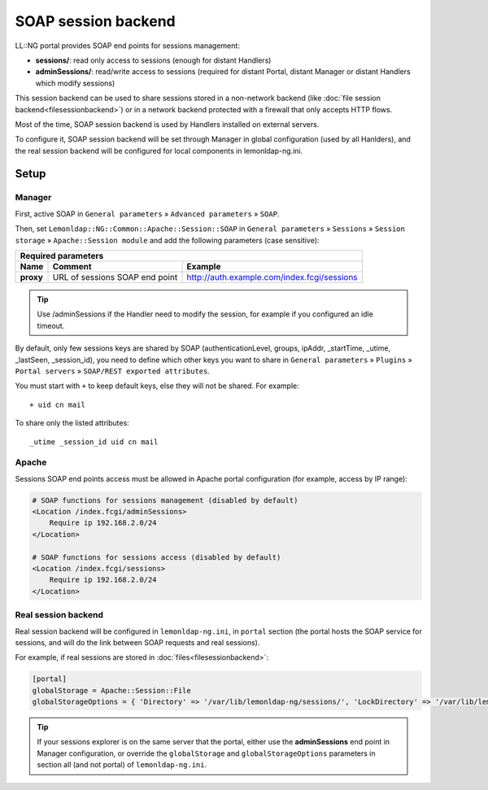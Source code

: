 SOAP session backend
====================

LL::NG portal provides SOAP end points for sessions management:

-  **sessions/**: read only access to sessions (enough for distant
   Handlers)
-  **adminSessions/**: read/write access to sessions (required for
   distant Portal, distant Manager or distant Handlers which modify
   sessions)

This session backend can be used to share sessions stored in a
non-network backend (like
:doc:`file session backend<filesessionbackend>`) or in a network backend
protected with a firewall that only accepts HTTP flows.

Most of the time, SOAP session backend is used by Handlers installed on
external servers.

To configure it, SOAP session backend will be set through Manager in
global configuration (used by all Hanlders), and the real session
backend will be configured for local components in lemonldap-ng.ini.

Setup
-----

Manager
~~~~~~~

First, active SOAP in ``General parameters`` » ``Advanced parameters`` »
``SOAP``.

Then, set ``Lemonldap::NG::Common::Apache::Session::SOAP`` in
``General parameters`` » ``Sessions`` » ``Session storage`` »
``Apache::Session module`` and add the following parameters (case
sensitive):

=================== ============================== ===========================================
Required parameters
----------------------------------------------------------------------------------------------
Name                Comment                        Example
=================== ============================== ===========================================
**proxy**           URL of sessions SOAP end point http://auth.example.com/index.fcgi/sessions
=================== ============================== ===========================================


.. tip::

    Use /adminSessions if the Handler need to modify the session,
    for example if you configured an idle timeout.

By default, only few sessions keys are shared by SOAP
(authenticationLevel, groups, ipAddr, \_startTime, \_utime, \_lastSeen,
\_session_id), you need to define which other keys you want to share in
``General parameters`` » ``Plugins`` » ``Portal servers`` »
``SOAP/REST exported attributes``.

You must start with ``+`` to keep default keys, else they will not be
shared. For example:

::

   + uid cn mail

To share only the listed attributes:

::

   _utime _session_id uid cn mail

Apache
~~~~~~

Sessions SOAP end points access must be allowed in Apache portal
configuration (for example, access by IP range):

.. code-block:: apache

   # SOAP functions for sessions management (disabled by default)
   <Location /index.fcgi/adminSessions>
       Require ip 192.168.2.0/24
   </Location>

   # SOAP functions for sessions access (disabled by default)
   <Location /index.fcgi/sessions>
       Require ip 192.168.2.0/24
   </Location>

Real session backend
~~~~~~~~~~~~~~~~~~~~

Real session backend will be configured in ``lemonldap-ng.ini``, in
``portal`` section (the portal hosts the SOAP service for sessions, and
will do the link between SOAP requests and real sessions).

For example, if real sessions are stored in
:doc:`files<filesessionbackend>`:

.. code-block:: ini

   [portal]
   globalStorage = Apache::Session::File
   globalStorageOptions = { 'Directory' => '/var/lib/lemonldap-ng/sessions/', 'LockDirectory' => '/var/lib/lemonldap-ng/sessions/lock/', }


.. tip::

    If your sessions explorer is on the same server that the
    portal, either use the **adminSessions** end point in Manager
    configuration, or override the ``globalStorage`` and
    ``globalStorageOptions`` parameters in section all (and not portal) of
    ``lemonldap-ng.ini``.
